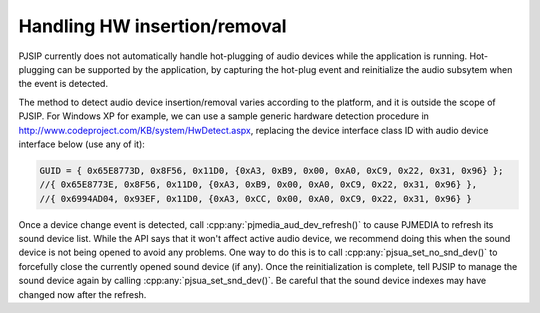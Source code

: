 Handling HW insertion/removal
===========================================
PJSIP currently does not automatically handle hot-plugging of audio devices while
the application is running. Hot-plugging can be supported by the application,
by capturing the hot-plug event and reinitialize the audio subsytem when the event
is detected.

The method to detect audio device insertion/removal varies according to the platform,
and it is outside the scope of PJSIP. For Windows XP for example, we can use a sample
generic hardware detection procedure in http://www.codeproject.com/KB/system/HwDetect.aspx,
replacing the device interface class ID with audio device interface below (use any of it): 

.. code-block:: c

    GUID = { 0x65E8773D, 0x8F56, 0x11D0, {0xA3, 0xB9, 0x00, 0xA0, 0xC9, 0x22, 0x31, 0x96} };
    //{ 0x65E8773E, 0x8F56, 0x11D0, {0xA3, 0xB9, 0x00, 0xA0, 0xC9, 0x22, 0x31, 0x96} },
    //{ 0x6994AD04, 0x93EF, 0x11D0, {0xA3, 0xCC, 0x00, 0xA0, 0xC9, 0x22, 0x31, 0x96} }


Once a device change event is detected, call :cpp:any:`pjmedia_aud_dev_refresh()` to cause
PJMEDIA to refresh its sound device list. While the API says that it won't affect active
audio device, we recommend doing this when the sound device is not being opened to avoid
any problems. One way to do this is to call :cpp:any:`pjsua_set_no_snd_dev()` to forcefully
close the currently opened sound device (if any). Once the reinitialization is complete,
tell PJSIP to manage the sound device again by calling :cpp:any:`pjsua_set_snd_dev()`.
Be careful that the sound device indexes may have changed now after the refresh.
